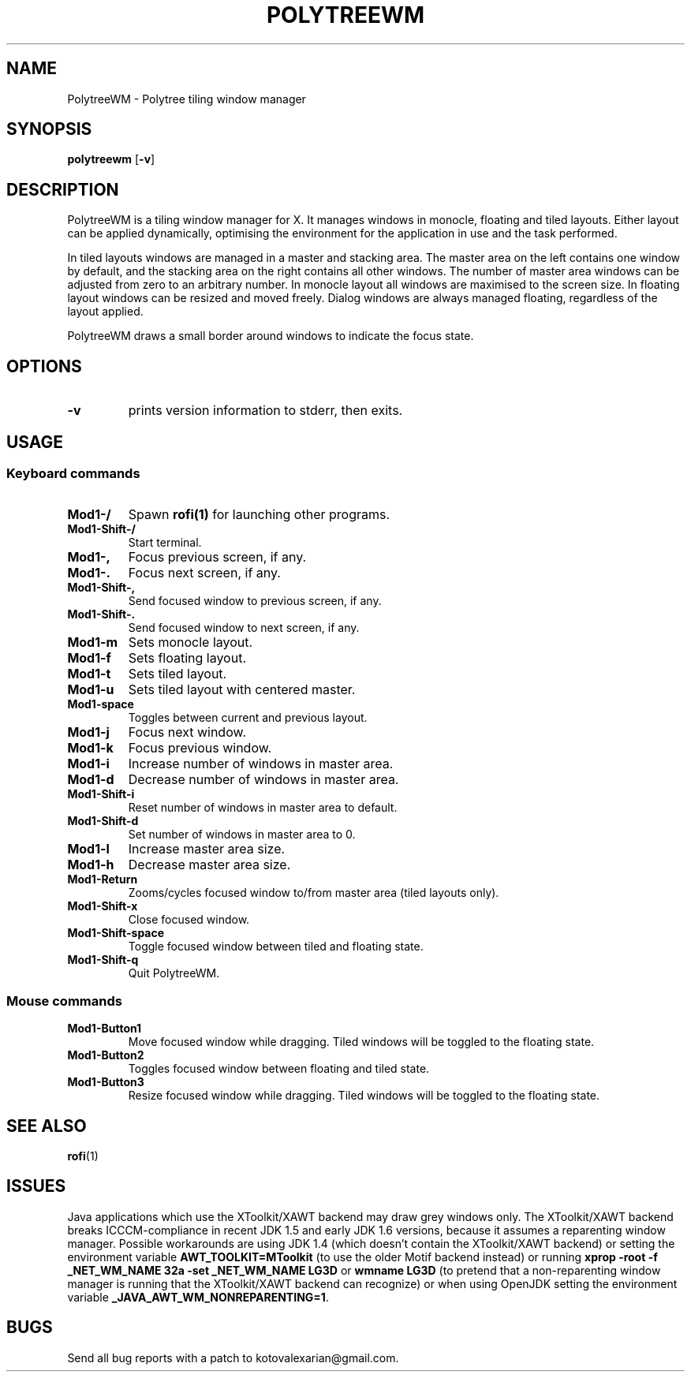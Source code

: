 .TH POLYTREEWM 1 polytreewm\-VERSION
.SH NAME
PolytreeWM \- Polytree tiling window manager
.SH SYNOPSIS
.B polytreewm
.RB [ \-v ]
.SH DESCRIPTION
PolytreeWM is a tiling window manager for X. It manages windows in monocle,
floating and tiled layouts. Either layout can be applied dynamically, optimising
the environment for the application in use and the task performed.
.P
In tiled layouts windows are managed in a master and stacking area. The master
area on the left contains one window by default, and the stacking area on the
right contains all other windows. The number of master area windows can be
adjusted from zero to an arbitrary number. In monocle layout all windows are
maximised to the screen size. In floating layout windows can be resized and
moved freely. Dialog windows are always managed floating, regardless of the
layout applied.
.P
PolytreeWM draws a small border around windows to indicate the focus state.
.SH OPTIONS
.TP
.B \-v
prints version information to stderr, then exits.
.SH USAGE
.SS Keyboard commands
.TP
.B Mod1\-/
Spawn
.BR rofi(1)
for launching other programs.
.TP
.B Mod1\-Shift\-/
Start terminal.
.TP
.B Mod1\-,
Focus previous screen, if any.
.TP
.B Mod1\-.
Focus next screen, if any.
.TP
.B Mod1\-Shift\-,
Send focused window to previous screen, if any.
.TP
.B Mod1\-Shift\-.
Send focused window to next screen, if any.
.TP
.B Mod1\-m
Sets monocle layout.
.TP
.B Mod1\-f
Sets floating layout.
.TP
.B Mod1\-t
Sets tiled layout.
.TP
.B Mod1\-u
Sets tiled layout with centered master.
.TP
.B Mod1\-space
Toggles between current and previous layout.
.TP
.B Mod1\-j
Focus next window.
.TP
.B Mod1\-k
Focus previous window.
.TP
.B Mod1\-i
Increase number of windows in master area.
.TP
.B Mod1\-d
Decrease number of windows in master area.
.TP
.B Mod1\-Shift\-i
Reset number of windows in master area to default.
.TP
.B Mod1\-Shift\-d
Set number of windows in master area to 0.
.TP
.B Mod1\-l
Increase master area size.
.TP
.B Mod1\-h
Decrease master area size.
.TP
.B Mod1\-Return
Zooms/cycles focused window to/from master area (tiled layouts only).
.TP
.B Mod1\-Shift\-x
Close focused window.
.TP
.B Mod1\-Shift\-space
Toggle focused window between tiled and floating state.
.TP
.B Mod1\-Shift\-q
Quit PolytreeWM.
.SS Mouse commands
.TP
.B Mod1\-Button1
Move focused window while dragging. Tiled windows will be toggled to the floating state.
.TP
.B Mod1\-Button2
Toggles focused window between floating and tiled state.
.TP
.B Mod1\-Button3
Resize focused window while dragging. Tiled windows will be toggled to the floating state.
.SH SEE ALSO
.BR rofi (1)
.SH ISSUES
Java applications which use the XToolkit/XAWT backend may draw grey windows
only. The XToolkit/XAWT backend breaks ICCCM-compliance in recent JDK 1.5 and early
JDK 1.6 versions, because it assumes a reparenting window manager. Possible workarounds
are using JDK 1.4 (which doesn't contain the XToolkit/XAWT backend) or setting the
environment variable
.BR AWT_TOOLKIT=MToolkit
(to use the older Motif backend instead) or running
.B xprop -root -f _NET_WM_NAME 32a -set _NET_WM_NAME LG3D
or
.B wmname LG3D
(to pretend that a non-reparenting window manager is running that the
XToolkit/XAWT backend can recognize) or when using OpenJDK setting the environment variable
.BR _JAVA_AWT_WM_NONREPARENTING=1 .
.SH BUGS
Send all bug reports with a patch to kotovalexarian@gmail.com.
